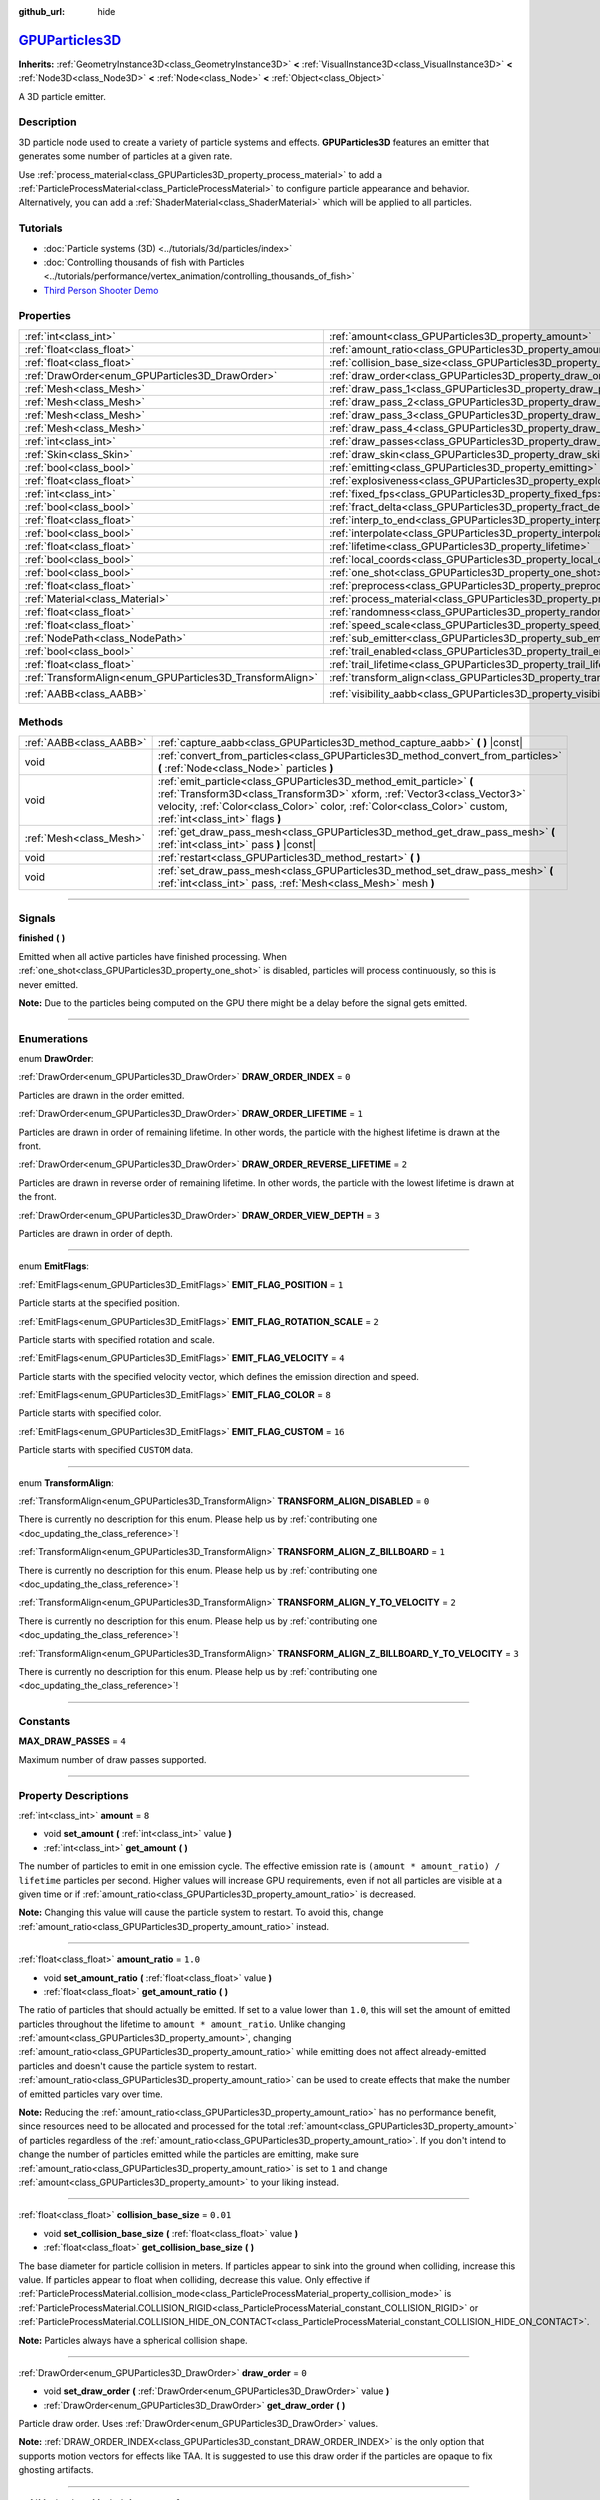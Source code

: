 :github_url: hide

.. DO NOT EDIT THIS FILE!!!
.. Generated automatically from Godot engine sources.
.. Generator: https://github.com/godotengine/godot/tree/master/doc/tools/make_rst.py.
.. XML source: https://github.com/godotengine/godot/tree/master/doc/classes/GPUParticles3D.xml.

.. _class_GPUParticles3D:

`GPUParticles3D <https://github.com/godotengine/godot/blob/master/editor/plugins/gpu_particles_3d_editor_plugin.h#L44>`_
========================================================================================================================

**Inherits:** :ref:`GeometryInstance3D<class_GeometryInstance3D>` **<** :ref:`VisualInstance3D<class_VisualInstance3D>` **<** :ref:`Node3D<class_Node3D>` **<** :ref:`Node<class_Node>` **<** :ref:`Object<class_Object>`

A 3D particle emitter.

.. rst-class:: classref-introduction-group

Description
-----------

3D particle node used to create a variety of particle systems and effects. **GPUParticles3D** features an emitter that generates some number of particles at a given rate.

Use :ref:`process_material<class_GPUParticles3D_property_process_material>` to add a :ref:`ParticleProcessMaterial<class_ParticleProcessMaterial>` to configure particle appearance and behavior. Alternatively, you can add a :ref:`ShaderMaterial<class_ShaderMaterial>` which will be applied to all particles.

.. rst-class:: classref-introduction-group

Tutorials
---------

- :doc:`Particle systems (3D) <../tutorials/3d/particles/index>`

- :doc:`Controlling thousands of fish with Particles <../tutorials/performance/vertex_animation/controlling_thousands_of_fish>`

- `Third Person Shooter Demo <https://godotengine.org/asset-library/asset/678>`__

.. rst-class:: classref-reftable-group

Properties
----------

.. table::
   :widths: auto

   +-----------------------------------------------------------+-------------------------------------------------------------------------------+-------------------------------+
   | :ref:`int<class_int>`                                     | :ref:`amount<class_GPUParticles3D_property_amount>`                           | ``8``                         |
   +-----------------------------------------------------------+-------------------------------------------------------------------------------+-------------------------------+
   | :ref:`float<class_float>`                                 | :ref:`amount_ratio<class_GPUParticles3D_property_amount_ratio>`               | ``1.0``                       |
   +-----------------------------------------------------------+-------------------------------------------------------------------------------+-------------------------------+
   | :ref:`float<class_float>`                                 | :ref:`collision_base_size<class_GPUParticles3D_property_collision_base_size>` | ``0.01``                      |
   +-----------------------------------------------------------+-------------------------------------------------------------------------------+-------------------------------+
   | :ref:`DrawOrder<enum_GPUParticles3D_DrawOrder>`           | :ref:`draw_order<class_GPUParticles3D_property_draw_order>`                   | ``0``                         |
   +-----------------------------------------------------------+-------------------------------------------------------------------------------+-------------------------------+
   | :ref:`Mesh<class_Mesh>`                                   | :ref:`draw_pass_1<class_GPUParticles3D_property_draw_pass_1>`                 |                               |
   +-----------------------------------------------------------+-------------------------------------------------------------------------------+-------------------------------+
   | :ref:`Mesh<class_Mesh>`                                   | :ref:`draw_pass_2<class_GPUParticles3D_property_draw_pass_2>`                 |                               |
   +-----------------------------------------------------------+-------------------------------------------------------------------------------+-------------------------------+
   | :ref:`Mesh<class_Mesh>`                                   | :ref:`draw_pass_3<class_GPUParticles3D_property_draw_pass_3>`                 |                               |
   +-----------------------------------------------------------+-------------------------------------------------------------------------------+-------------------------------+
   | :ref:`Mesh<class_Mesh>`                                   | :ref:`draw_pass_4<class_GPUParticles3D_property_draw_pass_4>`                 |                               |
   +-----------------------------------------------------------+-------------------------------------------------------------------------------+-------------------------------+
   | :ref:`int<class_int>`                                     | :ref:`draw_passes<class_GPUParticles3D_property_draw_passes>`                 | ``1``                         |
   +-----------------------------------------------------------+-------------------------------------------------------------------------------+-------------------------------+
   | :ref:`Skin<class_Skin>`                                   | :ref:`draw_skin<class_GPUParticles3D_property_draw_skin>`                     |                               |
   +-----------------------------------------------------------+-------------------------------------------------------------------------------+-------------------------------+
   | :ref:`bool<class_bool>`                                   | :ref:`emitting<class_GPUParticles3D_property_emitting>`                       | ``true``                      |
   +-----------------------------------------------------------+-------------------------------------------------------------------------------+-------------------------------+
   | :ref:`float<class_float>`                                 | :ref:`explosiveness<class_GPUParticles3D_property_explosiveness>`             | ``0.0``                       |
   +-----------------------------------------------------------+-------------------------------------------------------------------------------+-------------------------------+
   | :ref:`int<class_int>`                                     | :ref:`fixed_fps<class_GPUParticles3D_property_fixed_fps>`                     | ``30``                        |
   +-----------------------------------------------------------+-------------------------------------------------------------------------------+-------------------------------+
   | :ref:`bool<class_bool>`                                   | :ref:`fract_delta<class_GPUParticles3D_property_fract_delta>`                 | ``true``                      |
   +-----------------------------------------------------------+-------------------------------------------------------------------------------+-------------------------------+
   | :ref:`float<class_float>`                                 | :ref:`interp_to_end<class_GPUParticles3D_property_interp_to_end>`             | ``0.0``                       |
   +-----------------------------------------------------------+-------------------------------------------------------------------------------+-------------------------------+
   | :ref:`bool<class_bool>`                                   | :ref:`interpolate<class_GPUParticles3D_property_interpolate>`                 | ``true``                      |
   +-----------------------------------------------------------+-------------------------------------------------------------------------------+-------------------------------+
   | :ref:`float<class_float>`                                 | :ref:`lifetime<class_GPUParticles3D_property_lifetime>`                       | ``1.0``                       |
   +-----------------------------------------------------------+-------------------------------------------------------------------------------+-------------------------------+
   | :ref:`bool<class_bool>`                                   | :ref:`local_coords<class_GPUParticles3D_property_local_coords>`               | ``false``                     |
   +-----------------------------------------------------------+-------------------------------------------------------------------------------+-------------------------------+
   | :ref:`bool<class_bool>`                                   | :ref:`one_shot<class_GPUParticles3D_property_one_shot>`                       | ``false``                     |
   +-----------------------------------------------------------+-------------------------------------------------------------------------------+-------------------------------+
   | :ref:`float<class_float>`                                 | :ref:`preprocess<class_GPUParticles3D_property_preprocess>`                   | ``0.0``                       |
   +-----------------------------------------------------------+-------------------------------------------------------------------------------+-------------------------------+
   | :ref:`Material<class_Material>`                           | :ref:`process_material<class_GPUParticles3D_property_process_material>`       |                               |
   +-----------------------------------------------------------+-------------------------------------------------------------------------------+-------------------------------+
   | :ref:`float<class_float>`                                 | :ref:`randomness<class_GPUParticles3D_property_randomness>`                   | ``0.0``                       |
   +-----------------------------------------------------------+-------------------------------------------------------------------------------+-------------------------------+
   | :ref:`float<class_float>`                                 | :ref:`speed_scale<class_GPUParticles3D_property_speed_scale>`                 | ``1.0``                       |
   +-----------------------------------------------------------+-------------------------------------------------------------------------------+-------------------------------+
   | :ref:`NodePath<class_NodePath>`                           | :ref:`sub_emitter<class_GPUParticles3D_property_sub_emitter>`                 | ``NodePath("")``              |
   +-----------------------------------------------------------+-------------------------------------------------------------------------------+-------------------------------+
   | :ref:`bool<class_bool>`                                   | :ref:`trail_enabled<class_GPUParticles3D_property_trail_enabled>`             | ``false``                     |
   +-----------------------------------------------------------+-------------------------------------------------------------------------------+-------------------------------+
   | :ref:`float<class_float>`                                 | :ref:`trail_lifetime<class_GPUParticles3D_property_trail_lifetime>`           | ``0.3``                       |
   +-----------------------------------------------------------+-------------------------------------------------------------------------------+-------------------------------+
   | :ref:`TransformAlign<enum_GPUParticles3D_TransformAlign>` | :ref:`transform_align<class_GPUParticles3D_property_transform_align>`         | ``0``                         |
   +-----------------------------------------------------------+-------------------------------------------------------------------------------+-------------------------------+
   | :ref:`AABB<class_AABB>`                                   | :ref:`visibility_aabb<class_GPUParticles3D_property_visibility_aabb>`         | ``AABB(-4, -4, -4, 8, 8, 8)`` |
   +-----------------------------------------------------------+-------------------------------------------------------------------------------+-------------------------------+

.. rst-class:: classref-reftable-group

Methods
-------

.. table::
   :widths: auto

   +-------------------------+-----------------------------------------------------------------------------------------------------------------------------------------------------------------------------------------------------------------------------------------------------------------+
   | :ref:`AABB<class_AABB>` | :ref:`capture_aabb<class_GPUParticles3D_method_capture_aabb>` **(** **)** |const|                                                                                                                                                                               |
   +-------------------------+-----------------------------------------------------------------------------------------------------------------------------------------------------------------------------------------------------------------------------------------------------------------+
   | void                    | :ref:`convert_from_particles<class_GPUParticles3D_method_convert_from_particles>` **(** :ref:`Node<class_Node>` particles **)**                                                                                                                                 |
   +-------------------------+-----------------------------------------------------------------------------------------------------------------------------------------------------------------------------------------------------------------------------------------------------------------+
   | void                    | :ref:`emit_particle<class_GPUParticles3D_method_emit_particle>` **(** :ref:`Transform3D<class_Transform3D>` xform, :ref:`Vector3<class_Vector3>` velocity, :ref:`Color<class_Color>` color, :ref:`Color<class_Color>` custom, :ref:`int<class_int>` flags **)** |
   +-------------------------+-----------------------------------------------------------------------------------------------------------------------------------------------------------------------------------------------------------------------------------------------------------------+
   | :ref:`Mesh<class_Mesh>` | :ref:`get_draw_pass_mesh<class_GPUParticles3D_method_get_draw_pass_mesh>` **(** :ref:`int<class_int>` pass **)** |const|                                                                                                                                        |
   +-------------------------+-----------------------------------------------------------------------------------------------------------------------------------------------------------------------------------------------------------------------------------------------------------------+
   | void                    | :ref:`restart<class_GPUParticles3D_method_restart>` **(** **)**                                                                                                                                                                                                 |
   +-------------------------+-----------------------------------------------------------------------------------------------------------------------------------------------------------------------------------------------------------------------------------------------------------------+
   | void                    | :ref:`set_draw_pass_mesh<class_GPUParticles3D_method_set_draw_pass_mesh>` **(** :ref:`int<class_int>` pass, :ref:`Mesh<class_Mesh>` mesh **)**                                                                                                                  |
   +-------------------------+-----------------------------------------------------------------------------------------------------------------------------------------------------------------------------------------------------------------------------------------------------------------+

.. rst-class:: classref-section-separator

----

.. rst-class:: classref-descriptions-group

Signals
-------

.. _class_GPUParticles3D_signal_finished:

.. rst-class:: classref-signal

**finished** **(** **)**

Emitted when all active particles have finished processing. When :ref:`one_shot<class_GPUParticles3D_property_one_shot>` is disabled, particles will process continuously, so this is never emitted.

\ **Note:** Due to the particles being computed on the GPU there might be a delay before the signal gets emitted.

.. rst-class:: classref-section-separator

----

.. rst-class:: classref-descriptions-group

Enumerations
------------

.. _enum_GPUParticles3D_DrawOrder:

.. rst-class:: classref-enumeration

enum **DrawOrder**:

.. _class_GPUParticles3D_constant_DRAW_ORDER_INDEX:

.. rst-class:: classref-enumeration-constant

:ref:`DrawOrder<enum_GPUParticles3D_DrawOrder>` **DRAW_ORDER_INDEX** = ``0``

Particles are drawn in the order emitted.

.. _class_GPUParticles3D_constant_DRAW_ORDER_LIFETIME:

.. rst-class:: classref-enumeration-constant

:ref:`DrawOrder<enum_GPUParticles3D_DrawOrder>` **DRAW_ORDER_LIFETIME** = ``1``

Particles are drawn in order of remaining lifetime. In other words, the particle with the highest lifetime is drawn at the front.

.. _class_GPUParticles3D_constant_DRAW_ORDER_REVERSE_LIFETIME:

.. rst-class:: classref-enumeration-constant

:ref:`DrawOrder<enum_GPUParticles3D_DrawOrder>` **DRAW_ORDER_REVERSE_LIFETIME** = ``2``

Particles are drawn in reverse order of remaining lifetime. In other words, the particle with the lowest lifetime is drawn at the front.

.. _class_GPUParticles3D_constant_DRAW_ORDER_VIEW_DEPTH:

.. rst-class:: classref-enumeration-constant

:ref:`DrawOrder<enum_GPUParticles3D_DrawOrder>` **DRAW_ORDER_VIEW_DEPTH** = ``3``

Particles are drawn in order of depth.

.. rst-class:: classref-item-separator

----

.. _enum_GPUParticles3D_EmitFlags:

.. rst-class:: classref-enumeration

enum **EmitFlags**:

.. _class_GPUParticles3D_constant_EMIT_FLAG_POSITION:

.. rst-class:: classref-enumeration-constant

:ref:`EmitFlags<enum_GPUParticles3D_EmitFlags>` **EMIT_FLAG_POSITION** = ``1``

Particle starts at the specified position.

.. _class_GPUParticles3D_constant_EMIT_FLAG_ROTATION_SCALE:

.. rst-class:: classref-enumeration-constant

:ref:`EmitFlags<enum_GPUParticles3D_EmitFlags>` **EMIT_FLAG_ROTATION_SCALE** = ``2``

Particle starts with specified rotation and scale.

.. _class_GPUParticles3D_constant_EMIT_FLAG_VELOCITY:

.. rst-class:: classref-enumeration-constant

:ref:`EmitFlags<enum_GPUParticles3D_EmitFlags>` **EMIT_FLAG_VELOCITY** = ``4``

Particle starts with the specified velocity vector, which defines the emission direction and speed.

.. _class_GPUParticles3D_constant_EMIT_FLAG_COLOR:

.. rst-class:: classref-enumeration-constant

:ref:`EmitFlags<enum_GPUParticles3D_EmitFlags>` **EMIT_FLAG_COLOR** = ``8``

Particle starts with specified color.

.. _class_GPUParticles3D_constant_EMIT_FLAG_CUSTOM:

.. rst-class:: classref-enumeration-constant

:ref:`EmitFlags<enum_GPUParticles3D_EmitFlags>` **EMIT_FLAG_CUSTOM** = ``16``

Particle starts with specified ``CUSTOM`` data.

.. rst-class:: classref-item-separator

----

.. _enum_GPUParticles3D_TransformAlign:

.. rst-class:: classref-enumeration

enum **TransformAlign**:

.. _class_GPUParticles3D_constant_TRANSFORM_ALIGN_DISABLED:

.. rst-class:: classref-enumeration-constant

:ref:`TransformAlign<enum_GPUParticles3D_TransformAlign>` **TRANSFORM_ALIGN_DISABLED** = ``0``

.. container:: contribute

	There is currently no description for this enum. Please help us by :ref:`contributing one <doc_updating_the_class_reference>`!



.. _class_GPUParticles3D_constant_TRANSFORM_ALIGN_Z_BILLBOARD:

.. rst-class:: classref-enumeration-constant

:ref:`TransformAlign<enum_GPUParticles3D_TransformAlign>` **TRANSFORM_ALIGN_Z_BILLBOARD** = ``1``

.. container:: contribute

	There is currently no description for this enum. Please help us by :ref:`contributing one <doc_updating_the_class_reference>`!



.. _class_GPUParticles3D_constant_TRANSFORM_ALIGN_Y_TO_VELOCITY:

.. rst-class:: classref-enumeration-constant

:ref:`TransformAlign<enum_GPUParticles3D_TransformAlign>` **TRANSFORM_ALIGN_Y_TO_VELOCITY** = ``2``

.. container:: contribute

	There is currently no description for this enum. Please help us by :ref:`contributing one <doc_updating_the_class_reference>`!



.. _class_GPUParticles3D_constant_TRANSFORM_ALIGN_Z_BILLBOARD_Y_TO_VELOCITY:

.. rst-class:: classref-enumeration-constant

:ref:`TransformAlign<enum_GPUParticles3D_TransformAlign>` **TRANSFORM_ALIGN_Z_BILLBOARD_Y_TO_VELOCITY** = ``3``

.. container:: contribute

	There is currently no description for this enum. Please help us by :ref:`contributing one <doc_updating_the_class_reference>`!



.. rst-class:: classref-section-separator

----

.. rst-class:: classref-descriptions-group

Constants
---------

.. _class_GPUParticles3D_constant_MAX_DRAW_PASSES:

.. rst-class:: classref-constant

**MAX_DRAW_PASSES** = ``4``

Maximum number of draw passes supported.

.. rst-class:: classref-section-separator

----

.. rst-class:: classref-descriptions-group

Property Descriptions
---------------------

.. _class_GPUParticles3D_property_amount:

.. rst-class:: classref-property

:ref:`int<class_int>` **amount** = ``8``

.. rst-class:: classref-property-setget

- void **set_amount** **(** :ref:`int<class_int>` value **)**
- :ref:`int<class_int>` **get_amount** **(** **)**

The number of particles to emit in one emission cycle. The effective emission rate is ``(amount * amount_ratio) / lifetime`` particles per second. Higher values will increase GPU requirements, even if not all particles are visible at a given time or if :ref:`amount_ratio<class_GPUParticles3D_property_amount_ratio>` is decreased.

\ **Note:** Changing this value will cause the particle system to restart. To avoid this, change :ref:`amount_ratio<class_GPUParticles3D_property_amount_ratio>` instead.

.. rst-class:: classref-item-separator

----

.. _class_GPUParticles3D_property_amount_ratio:

.. rst-class:: classref-property

:ref:`float<class_float>` **amount_ratio** = ``1.0``

.. rst-class:: classref-property-setget

- void **set_amount_ratio** **(** :ref:`float<class_float>` value **)**
- :ref:`float<class_float>` **get_amount_ratio** **(** **)**

The ratio of particles that should actually be emitted. If set to a value lower than ``1.0``, this will set the amount of emitted particles throughout the lifetime to ``amount * amount_ratio``. Unlike changing :ref:`amount<class_GPUParticles3D_property_amount>`, changing :ref:`amount_ratio<class_GPUParticles3D_property_amount_ratio>` while emitting does not affect already-emitted particles and doesn't cause the particle system to restart. :ref:`amount_ratio<class_GPUParticles3D_property_amount_ratio>` can be used to create effects that make the number of emitted particles vary over time.

\ **Note:** Reducing the :ref:`amount_ratio<class_GPUParticles3D_property_amount_ratio>` has no performance benefit, since resources need to be allocated and processed for the total :ref:`amount<class_GPUParticles3D_property_amount>` of particles regardless of the :ref:`amount_ratio<class_GPUParticles3D_property_amount_ratio>`. If you don't intend to change the number of particles emitted while the particles are emitting, make sure :ref:`amount_ratio<class_GPUParticles3D_property_amount_ratio>` is set to ``1`` and change :ref:`amount<class_GPUParticles3D_property_amount>` to your liking instead.

.. rst-class:: classref-item-separator

----

.. _class_GPUParticles3D_property_collision_base_size:

.. rst-class:: classref-property

:ref:`float<class_float>` **collision_base_size** = ``0.01``

.. rst-class:: classref-property-setget

- void **set_collision_base_size** **(** :ref:`float<class_float>` value **)**
- :ref:`float<class_float>` **get_collision_base_size** **(** **)**

The base diameter for particle collision in meters. If particles appear to sink into the ground when colliding, increase this value. If particles appear to float when colliding, decrease this value. Only effective if :ref:`ParticleProcessMaterial.collision_mode<class_ParticleProcessMaterial_property_collision_mode>` is :ref:`ParticleProcessMaterial.COLLISION_RIGID<class_ParticleProcessMaterial_constant_COLLISION_RIGID>` or :ref:`ParticleProcessMaterial.COLLISION_HIDE_ON_CONTACT<class_ParticleProcessMaterial_constant_COLLISION_HIDE_ON_CONTACT>`.

\ **Note:** Particles always have a spherical collision shape.

.. rst-class:: classref-item-separator

----

.. _class_GPUParticles3D_property_draw_order:

.. rst-class:: classref-property

:ref:`DrawOrder<enum_GPUParticles3D_DrawOrder>` **draw_order** = ``0``

.. rst-class:: classref-property-setget

- void **set_draw_order** **(** :ref:`DrawOrder<enum_GPUParticles3D_DrawOrder>` value **)**
- :ref:`DrawOrder<enum_GPUParticles3D_DrawOrder>` **get_draw_order** **(** **)**

Particle draw order. Uses :ref:`DrawOrder<enum_GPUParticles3D_DrawOrder>` values.

\ **Note:** :ref:`DRAW_ORDER_INDEX<class_GPUParticles3D_constant_DRAW_ORDER_INDEX>` is the only option that supports motion vectors for effects like TAA. It is suggested to use this draw order if the particles are opaque to fix ghosting artifacts.

.. rst-class:: classref-item-separator

----

.. _class_GPUParticles3D_property_draw_pass_1:

.. rst-class:: classref-property

:ref:`Mesh<class_Mesh>` **draw_pass_1**

.. rst-class:: classref-property-setget

- void **set_draw_pass_mesh** **(** :ref:`int<class_int>` pass, :ref:`Mesh<class_Mesh>` mesh **)**
- :ref:`Mesh<class_Mesh>` **get_draw_pass_mesh** **(** :ref:`int<class_int>` pass **)** |const|

:ref:`Mesh<class_Mesh>` that is drawn for the first draw pass.

.. rst-class:: classref-item-separator

----

.. _class_GPUParticles3D_property_draw_pass_2:

.. rst-class:: classref-property

:ref:`Mesh<class_Mesh>` **draw_pass_2**

.. rst-class:: classref-property-setget

- void **set_draw_pass_mesh** **(** :ref:`int<class_int>` pass, :ref:`Mesh<class_Mesh>` mesh **)**
- :ref:`Mesh<class_Mesh>` **get_draw_pass_mesh** **(** :ref:`int<class_int>` pass **)** |const|

:ref:`Mesh<class_Mesh>` that is drawn for the second draw pass.

.. rst-class:: classref-item-separator

----

.. _class_GPUParticles3D_property_draw_pass_3:

.. rst-class:: classref-property

:ref:`Mesh<class_Mesh>` **draw_pass_3**

.. rst-class:: classref-property-setget

- void **set_draw_pass_mesh** **(** :ref:`int<class_int>` pass, :ref:`Mesh<class_Mesh>` mesh **)**
- :ref:`Mesh<class_Mesh>` **get_draw_pass_mesh** **(** :ref:`int<class_int>` pass **)** |const|

:ref:`Mesh<class_Mesh>` that is drawn for the third draw pass.

.. rst-class:: classref-item-separator

----

.. _class_GPUParticles3D_property_draw_pass_4:

.. rst-class:: classref-property

:ref:`Mesh<class_Mesh>` **draw_pass_4**

.. rst-class:: classref-property-setget

- void **set_draw_pass_mesh** **(** :ref:`int<class_int>` pass, :ref:`Mesh<class_Mesh>` mesh **)**
- :ref:`Mesh<class_Mesh>` **get_draw_pass_mesh** **(** :ref:`int<class_int>` pass **)** |const|

:ref:`Mesh<class_Mesh>` that is drawn for the fourth draw pass.

.. rst-class:: classref-item-separator

----

.. _class_GPUParticles3D_property_draw_passes:

.. rst-class:: classref-property

:ref:`int<class_int>` **draw_passes** = ``1``

.. rst-class:: classref-property-setget

- void **set_draw_passes** **(** :ref:`int<class_int>` value **)**
- :ref:`int<class_int>` **get_draw_passes** **(** **)**

The number of draw passes when rendering particles.

.. rst-class:: classref-item-separator

----

.. _class_GPUParticles3D_property_draw_skin:

.. rst-class:: classref-property

:ref:`Skin<class_Skin>` **draw_skin**

.. rst-class:: classref-property-setget

- void **set_skin** **(** :ref:`Skin<class_Skin>` value **)**
- :ref:`Skin<class_Skin>` **get_skin** **(** **)**

.. container:: contribute

	There is currently no description for this property. Please help us by :ref:`contributing one <doc_updating_the_class_reference>`!

.. rst-class:: classref-item-separator

----

.. _class_GPUParticles3D_property_emitting:

.. rst-class:: classref-property

:ref:`bool<class_bool>` **emitting** = ``true``

.. rst-class:: classref-property-setget

- void **set_emitting** **(** :ref:`bool<class_bool>` value **)**
- :ref:`bool<class_bool>` **is_emitting** **(** **)**

If ``true``, particles are being emitted. :ref:`emitting<class_GPUParticles3D_property_emitting>` can be used to start and stop particles from emitting. However, if :ref:`one_shot<class_GPUParticles3D_property_one_shot>` is ``true`` setting :ref:`emitting<class_GPUParticles3D_property_emitting>` to ``true`` will not restart the emission cycle until after all active particles finish processing. You can use the :ref:`finished<class_GPUParticles3D_signal_finished>` signal to be notified once all active particles finish processing.

.. rst-class:: classref-item-separator

----

.. _class_GPUParticles3D_property_explosiveness:

.. rst-class:: classref-property

:ref:`float<class_float>` **explosiveness** = ``0.0``

.. rst-class:: classref-property-setget

- void **set_explosiveness_ratio** **(** :ref:`float<class_float>` value **)**
- :ref:`float<class_float>` **get_explosiveness_ratio** **(** **)**

Time ratio between each emission. If ``0``, particles are emitted continuously. If ``1``, all particles are emitted simultaneously.

.. rst-class:: classref-item-separator

----

.. _class_GPUParticles3D_property_fixed_fps:

.. rst-class:: classref-property

:ref:`int<class_int>` **fixed_fps** = ``30``

.. rst-class:: classref-property-setget

- void **set_fixed_fps** **(** :ref:`int<class_int>` value **)**
- :ref:`int<class_int>` **get_fixed_fps** **(** **)**

The particle system's frame rate is fixed to a value. For example, changing the value to 2 will make the particles render at 2 frames per second. Note this does not slow down the simulation of the particle system itself.

.. rst-class:: classref-item-separator

----

.. _class_GPUParticles3D_property_fract_delta:

.. rst-class:: classref-property

:ref:`bool<class_bool>` **fract_delta** = ``true``

.. rst-class:: classref-property-setget

- void **set_fractional_delta** **(** :ref:`bool<class_bool>` value **)**
- :ref:`bool<class_bool>` **get_fractional_delta** **(** **)**

If ``true``, results in fractional delta calculation which has a smoother particles display effect.

.. rst-class:: classref-item-separator

----

.. _class_GPUParticles3D_property_interp_to_end:

.. rst-class:: classref-property

:ref:`float<class_float>` **interp_to_end** = ``0.0``

.. rst-class:: classref-property-setget

- void **set_interp_to_end** **(** :ref:`float<class_float>` value **)**
- :ref:`float<class_float>` **get_interp_to_end** **(** **)**

Causes all the particles in this node to interpolate towards the end of their lifetime.

\ **Note:** This only works when used with a :ref:`ParticleProcessMaterial<class_ParticleProcessMaterial>`. It needs to be manually implemented for custom process shaders.

.. rst-class:: classref-item-separator

----

.. _class_GPUParticles3D_property_interpolate:

.. rst-class:: classref-property

:ref:`bool<class_bool>` **interpolate** = ``true``

.. rst-class:: classref-property-setget

- void **set_interpolate** **(** :ref:`bool<class_bool>` value **)**
- :ref:`bool<class_bool>` **get_interpolate** **(** **)**

Enables particle interpolation, which makes the particle movement smoother when their :ref:`fixed_fps<class_GPUParticles3D_property_fixed_fps>` is lower than the screen refresh rate.

.. rst-class:: classref-item-separator

----

.. _class_GPUParticles3D_property_lifetime:

.. rst-class:: classref-property

:ref:`float<class_float>` **lifetime** = ``1.0``

.. rst-class:: classref-property-setget

- void **set_lifetime** **(** :ref:`float<class_float>` value **)**
- :ref:`float<class_float>` **get_lifetime** **(** **)**

The amount of time each particle will exist (in seconds). The effective emission rate is ``(amount * amount_ratio) / lifetime`` particles per second.

.. rst-class:: classref-item-separator

----

.. _class_GPUParticles3D_property_local_coords:

.. rst-class:: classref-property

:ref:`bool<class_bool>` **local_coords** = ``false``

.. rst-class:: classref-property-setget

- void **set_use_local_coordinates** **(** :ref:`bool<class_bool>` value **)**
- :ref:`bool<class_bool>` **get_use_local_coordinates** **(** **)**

If ``true``, particles use the parent node's coordinate space (known as local coordinates). This will cause particles to move and rotate along the **GPUParticles3D** node (and its parents) when it is moved or rotated. If ``false``, particles use global coordinates; they will not move or rotate along the **GPUParticles3D** node (and its parents) when it is moved or rotated.

.. rst-class:: classref-item-separator

----

.. _class_GPUParticles3D_property_one_shot:

.. rst-class:: classref-property

:ref:`bool<class_bool>` **one_shot** = ``false``

.. rst-class:: classref-property-setget

- void **set_one_shot** **(** :ref:`bool<class_bool>` value **)**
- :ref:`bool<class_bool>` **get_one_shot** **(** **)**

If ``true``, only the number of particles equal to :ref:`amount<class_GPUParticles3D_property_amount>` will be emitted.

.. rst-class:: classref-item-separator

----

.. _class_GPUParticles3D_property_preprocess:

.. rst-class:: classref-property

:ref:`float<class_float>` **preprocess** = ``0.0``

.. rst-class:: classref-property-setget

- void **set_pre_process_time** **(** :ref:`float<class_float>` value **)**
- :ref:`float<class_float>` **get_pre_process_time** **(** **)**

Amount of time to preprocess the particles before animation starts. Lets you start the animation some time after particles have started emitting.

.. rst-class:: classref-item-separator

----

.. _class_GPUParticles3D_property_process_material:

.. rst-class:: classref-property

:ref:`Material<class_Material>` **process_material**

.. rst-class:: classref-property-setget

- void **set_process_material** **(** :ref:`Material<class_Material>` value **)**
- :ref:`Material<class_Material>` **get_process_material** **(** **)**

:ref:`Material<class_Material>` for processing particles. Can be a :ref:`ParticleProcessMaterial<class_ParticleProcessMaterial>` or a :ref:`ShaderMaterial<class_ShaderMaterial>`.

.. rst-class:: classref-item-separator

----

.. _class_GPUParticles3D_property_randomness:

.. rst-class:: classref-property

:ref:`float<class_float>` **randomness** = ``0.0``

.. rst-class:: classref-property-setget

- void **set_randomness_ratio** **(** :ref:`float<class_float>` value **)**
- :ref:`float<class_float>` **get_randomness_ratio** **(** **)**

Emission randomness ratio.

.. rst-class:: classref-item-separator

----

.. _class_GPUParticles3D_property_speed_scale:

.. rst-class:: classref-property

:ref:`float<class_float>` **speed_scale** = ``1.0``

.. rst-class:: classref-property-setget

- void **set_speed_scale** **(** :ref:`float<class_float>` value **)**
- :ref:`float<class_float>` **get_speed_scale** **(** **)**

Speed scaling ratio. A value of ``0`` can be used to pause the particles.

.. rst-class:: classref-item-separator

----

.. _class_GPUParticles3D_property_sub_emitter:

.. rst-class:: classref-property

:ref:`NodePath<class_NodePath>` **sub_emitter** = ``NodePath("")``

.. rst-class:: classref-property-setget

- void **set_sub_emitter** **(** :ref:`NodePath<class_NodePath>` value **)**
- :ref:`NodePath<class_NodePath>` **get_sub_emitter** **(** **)**

Path to another **GPUParticles3D** node that will be used as a subemitter (see :ref:`ParticleProcessMaterial.sub_emitter_mode<class_ParticleProcessMaterial_property_sub_emitter_mode>`). Subemitters can be used to achieve effects such as fireworks, sparks on collision, bubbles popping into water drops, and more.

\ **Note:** When :ref:`sub_emitter<class_GPUParticles3D_property_sub_emitter>` is set, the target **GPUParticles3D** node will no longer emit particles on its own.

.. rst-class:: classref-item-separator

----

.. _class_GPUParticles3D_property_trail_enabled:

.. rst-class:: classref-property

:ref:`bool<class_bool>` **trail_enabled** = ``false``

.. rst-class:: classref-property-setget

- void **set_trail_enabled** **(** :ref:`bool<class_bool>` value **)**
- :ref:`bool<class_bool>` **is_trail_enabled** **(** **)**

If ``true``, enables particle trails using a mesh skinning system. Designed to work with :ref:`RibbonTrailMesh<class_RibbonTrailMesh>` and :ref:`TubeTrailMesh<class_TubeTrailMesh>`.

\ **Note:** :ref:`BaseMaterial3D.use_particle_trails<class_BaseMaterial3D_property_use_particle_trails>` must also be enabled on the particle mesh's material. Otherwise, setting :ref:`trail_enabled<class_GPUParticles3D_property_trail_enabled>` to ``true`` will have no effect.

\ **Note:** Unlike :ref:`GPUParticles2D<class_GPUParticles2D>`, the number of trail sections and subdivisions is set in the :ref:`RibbonTrailMesh<class_RibbonTrailMesh>` or the :ref:`TubeTrailMesh<class_TubeTrailMesh>`'s properties.

.. rst-class:: classref-item-separator

----

.. _class_GPUParticles3D_property_trail_lifetime:

.. rst-class:: classref-property

:ref:`float<class_float>` **trail_lifetime** = ``0.3``

.. rst-class:: classref-property-setget

- void **set_trail_lifetime** **(** :ref:`float<class_float>` value **)**
- :ref:`float<class_float>` **get_trail_lifetime** **(** **)**

The amount of time the particle's trail should represent (in seconds). Only effective if :ref:`trail_enabled<class_GPUParticles3D_property_trail_enabled>` is ``true``.

.. rst-class:: classref-item-separator

----

.. _class_GPUParticles3D_property_transform_align:

.. rst-class:: classref-property

:ref:`TransformAlign<enum_GPUParticles3D_TransformAlign>` **transform_align** = ``0``

.. rst-class:: classref-property-setget

- void **set_transform_align** **(** :ref:`TransformAlign<enum_GPUParticles3D_TransformAlign>` value **)**
- :ref:`TransformAlign<enum_GPUParticles3D_TransformAlign>` **get_transform_align** **(** **)**

.. container:: contribute

	There is currently no description for this property. Please help us by :ref:`contributing one <doc_updating_the_class_reference>`!

.. rst-class:: classref-item-separator

----

.. _class_GPUParticles3D_property_visibility_aabb:

.. rst-class:: classref-property

:ref:`AABB<class_AABB>` **visibility_aabb** = ``AABB(-4, -4, -4, 8, 8, 8)``

.. rst-class:: classref-property-setget

- void **set_visibility_aabb** **(** :ref:`AABB<class_AABB>` value **)**
- :ref:`AABB<class_AABB>` **get_visibility_aabb** **(** **)**

The :ref:`AABB<class_AABB>` that determines the node's region which needs to be visible on screen for the particle system to be active. :ref:`GeometryInstance3D.extra_cull_margin<class_GeometryInstance3D_property_extra_cull_margin>` is added on each of the AABB's axes. Particle collisions and attraction will only occur within this area.

Grow the box if particles suddenly appear/disappear when the node enters/exits the screen. The :ref:`AABB<class_AABB>` can be grown via code or with the **Particles → Generate AABB** editor tool.

\ **Note:** :ref:`visibility_aabb<class_GPUParticles3D_property_visibility_aabb>` is overridden by :ref:`GeometryInstance3D.custom_aabb<class_GeometryInstance3D_property_custom_aabb>` if that property is set to a non-default value.

.. rst-class:: classref-section-separator

----

.. rst-class:: classref-descriptions-group

Method Descriptions
-------------------

.. _class_GPUParticles3D_method_capture_aabb:

.. rst-class:: classref-method

:ref:`AABB<class_AABB>` **capture_aabb** **(** **)** |const|

Returns the axis-aligned bounding box that contains all the particles that are active in the current frame.

.. rst-class:: classref-item-separator

----

.. _class_GPUParticles3D_method_convert_from_particles:

.. rst-class:: classref-method

void **convert_from_particles** **(** :ref:`Node<class_Node>` particles **)**

Sets this node's properties to match a given :ref:`CPUParticles3D<class_CPUParticles3D>` node.

.. rst-class:: classref-item-separator

----

.. _class_GPUParticles3D_method_emit_particle:

.. rst-class:: classref-method

void **emit_particle** **(** :ref:`Transform3D<class_Transform3D>` xform, :ref:`Vector3<class_Vector3>` velocity, :ref:`Color<class_Color>` color, :ref:`Color<class_Color>` custom, :ref:`int<class_int>` flags **)**

Emits a single particle. Whether ``xform``, ``velocity``, ``color`` and ``custom`` are applied depends on the value of ``flags``. See :ref:`EmitFlags<enum_GPUParticles3D_EmitFlags>`.

The default ParticleProcessMaterial will overwrite ``color`` and use the contents of ``custom`` as ``(rotation, age, animation, lifetime)``.

.. rst-class:: classref-item-separator

----

.. _class_GPUParticles3D_method_get_draw_pass_mesh:

.. rst-class:: classref-method

:ref:`Mesh<class_Mesh>` **get_draw_pass_mesh** **(** :ref:`int<class_int>` pass **)** |const|

Returns the :ref:`Mesh<class_Mesh>` that is drawn at index ``pass``.

.. rst-class:: classref-item-separator

----

.. _class_GPUParticles3D_method_restart:

.. rst-class:: classref-method

void **restart** **(** **)**

Restarts the particle emission, clearing existing particles.

.. rst-class:: classref-item-separator

----

.. _class_GPUParticles3D_method_set_draw_pass_mesh:

.. rst-class:: classref-method

void **set_draw_pass_mesh** **(** :ref:`int<class_int>` pass, :ref:`Mesh<class_Mesh>` mesh **)**

Sets the :ref:`Mesh<class_Mesh>` that is drawn at index ``pass``.

.. |virtual| replace:: :abbr:`virtual (This method should typically be overridden by the user to have any effect.)`
.. |const| replace:: :abbr:`const (This method has no side effects. It doesn't modify any of the instance's member variables.)`
.. |vararg| replace:: :abbr:`vararg (This method accepts any number of arguments after the ones described here.)`
.. |constructor| replace:: :abbr:`constructor (This method is used to construct a type.)`
.. |static| replace:: :abbr:`static (This method doesn't need an instance to be called, so it can be called directly using the class name.)`
.. |operator| replace:: :abbr:`operator (This method describes a valid operator to use with this type as left-hand operand.)`
.. |bitfield| replace:: :abbr:`BitField (This value is an integer composed as a bitmask of the following flags.)`
